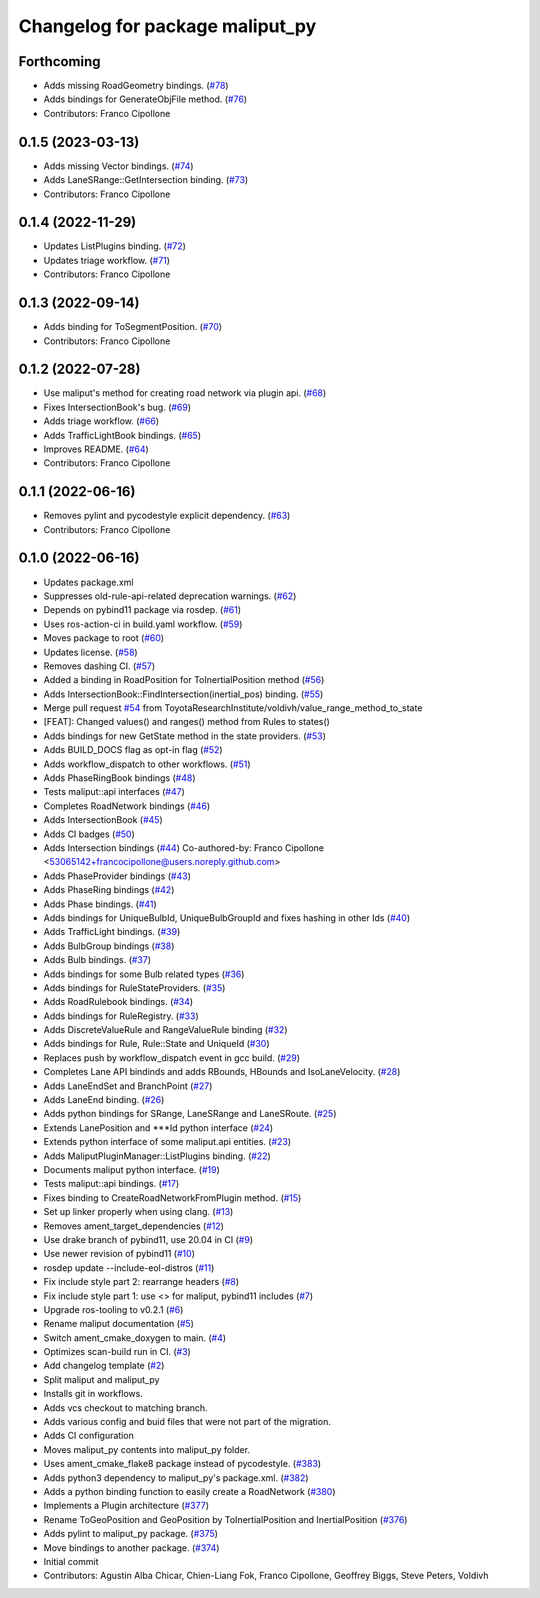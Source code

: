 ^^^^^^^^^^^^^^^^^^^^^^^^^^^^^^^^
Changelog for package maliput_py
^^^^^^^^^^^^^^^^^^^^^^^^^^^^^^^^

Forthcoming
-----------
* Adds missing RoadGeometry bindings. (`#78 <https://github.com/maliput/maliput_py/issues/78>`_)
* Adds bindings for GenerateObjFile method. (`#76 <https://github.com/maliput/maliput_py/issues/76>`_)
* Contributors: Franco Cipollone

0.1.5 (2023-03-13)
------------------
* Adds missing Vector bindings. (`#74 <https://github.com/maliput/maliput_py/issues/74>`_)
* Adds LaneSRange::GetIntersection binding. (`#73 <https://github.com/maliput/maliput_py/issues/73>`_)
* Contributors: Franco Cipollone

0.1.4 (2022-11-29)
------------------
* Updates ListPlugins binding. (`#72 <https://github.com/maliput/maliput_py/issues/72>`_)
* Updates triage workflow. (`#71 <https://github.com/maliput/maliput_py/issues/71>`_)
* Contributors: Franco Cipollone

0.1.3 (2022-09-14)
------------------
* Adds binding for ToSegmentPosition. (`#70 <https://github.com/maliput/maliput_py/issues/70>`_)
* Contributors: Franco Cipollone

0.1.2 (2022-07-28)
------------------
* Use maliput's method for creating road network via plugin api. (`#68 <https://github.com/maliput/maliput_py/issues/68>`_)
* Fixes IntersectionBook's bug. (`#69 <https://github.com/maliput/maliput_py/issues/69>`_)
* Adds triage workflow. (`#66 <https://github.com/maliput/maliput_py/issues/66>`_)
* Adds TrafficLightBook bindings. (`#65 <https://github.com/maliput/maliput_py/issues/65>`_)
* Improves README. (`#64 <https://github.com/maliput/maliput_py/issues/64>`_)
* Contributors: Franco Cipollone

0.1.1 (2022-06-16)
------------------
* Removes pylint and pycodestyle explicit dependency. (`#63 <https://github.com/maliput/maliput_py/issues/63>`_)
* Contributors: Franco Cipollone

0.1.0 (2022-06-16)
------------------
* Updates package.xml
* Suppresses old-rule-api-related deprecation warnings. (`#62 <https://github.com/maliput/maliput_py/issues/62>`_)
* Depends on pybind11 package via rosdep. (`#61 <https://github.com/maliput/maliput_py/issues/61>`_)
* Uses ros-action-ci in build.yaml workflow. (`#59 <https://github.com/maliput/maliput_py/issues/59>`_)
* Moves package to root (`#60 <https://github.com/maliput/maliput_py/issues/60>`_)
* Updates license. (`#58 <https://github.com/maliput/maliput_py/issues/58>`_)
* Removes dashing CI. (`#57 <https://github.com/maliput/maliput_py/issues/57>`_)
* Added a binding in RoadPosition for ToInertialPosition method (`#56 <https://github.com/maliput/maliput_py/issues/56>`_)
* Adds IntersectionBook::FindIntersection(inertial_pos) binding. (`#55 <https://github.com/maliput/maliput_py/issues/55>`_)
* Merge pull request `#54 <https://github.com/maliput/maliput_py/issues/54>`_ from ToyotaResearchInstitute/voldivh/value_range_method_to_state
* [FEAT]: Changed values() and ranges() method from Rules to states()
* Adds bindings for new GetState method in the state providers. (`#53 <https://github.com/maliput/maliput_py/issues/53>`_)
* Adds BUILD_DOCS flag as opt-in flag (`#52 <https://github.com/maliput/maliput_py/issues/52>`_)
* Adds workflow_dispatch to other workflows. (`#51 <https://github.com/maliput/maliput_py/issues/51>`_)
* Adds PhaseRingBook bindings (`#48 <https://github.com/maliput/maliput_py/issues/48>`_)
* Tests maliput::api interfaces (`#47 <https://github.com/maliput/maliput_py/issues/47>`_)
* Completes RoadNetwork bindings (`#46 <https://github.com/maliput/maliput_py/issues/46>`_)
* Adds IntersectionBook (`#45 <https://github.com/maliput/maliput_py/issues/45>`_)
* Adds CI badges (`#50 <https://github.com/maliput/maliput_py/issues/50>`_)
* Adds Intersection bindings (`#44 <https://github.com/maliput/maliput_py/issues/44>`_)
  Co-authored-by: Franco Cipollone <53065142+francocipollone@users.noreply.github.com>
* Adds PhaseProvider bindings (`#43 <https://github.com/maliput/maliput_py/issues/43>`_)
* Adds PhaseRing bindings (`#42 <https://github.com/maliput/maliput_py/issues/42>`_)
* Adds Phase bindings. (`#41 <https://github.com/maliput/maliput_py/issues/41>`_)
* Adds bindings for UniqueBulbId, UniqueBulbGroupId and fixes hashing in other Ids (`#40 <https://github.com/maliput/maliput_py/issues/40>`_)
* Adds TrafficLight bindings. (`#39 <https://github.com/maliput/maliput_py/issues/39>`_)
* Adds BulbGroup bindings (`#38 <https://github.com/maliput/maliput_py/issues/38>`_)
* Adds Bulb bindings. (`#37 <https://github.com/maliput/maliput_py/issues/37>`_)
* Adds bindings for some Bulb related types (`#36 <https://github.com/maliput/maliput_py/issues/36>`_)
* Adds bindings for RuleStateProviders. (`#35 <https://github.com/maliput/maliput_py/issues/35>`_)
* Adds RoadRulebook bindings. (`#34 <https://github.com/maliput/maliput_py/issues/34>`_)
* Adds bindings for RuleRegistry. (`#33 <https://github.com/maliput/maliput_py/issues/33>`_)
* Adds DiscreteValueRule and RangeValueRule binding (`#32 <https://github.com/maliput/maliput_py/issues/32>`_)
* Adds bindings for Rule, Rule::State and UniqueId (`#30 <https://github.com/maliput/maliput_py/issues/30>`_)
* Replaces push by workflow_dispatch event in gcc build. (`#29 <https://github.com/maliput/maliput_py/issues/29>`_)
* Completes Lane API bindinds and adds RBounds, HBounds and IsoLaneVelocity. (`#28 <https://github.com/maliput/maliput_py/issues/28>`_)
* Adds LaneEndSet and BranchPoint (`#27 <https://github.com/maliput/maliput_py/issues/27>`_)
* Adds LaneEnd binding. (`#26 <https://github.com/maliput/maliput_py/issues/26>`_)
* Adds python bindings for SRange, LaneSRange and LaneSRoute. (`#25 <https://github.com/maliput/maliput_py/issues/25>`_)
* Extends LanePosition and ***Id python interface (`#24 <https://github.com/maliput/maliput_py/issues/24>`_)
* Extends python interface of some maliput.api entities. (`#23 <https://github.com/maliput/maliput_py/issues/23>`_)
* Adds MaliputPluginManager::ListPlugins binding. (`#22 <https://github.com/maliput/maliput_py/issues/22>`_)
* Documents maliput python interface. (`#19 <https://github.com/maliput/maliput_py/issues/19>`_)
* Tests maliput::api bindings. (`#17 <https://github.com/maliput/maliput_py/issues/17>`_)
* Fixes binding to CreateRoadNetworkFromPlugin method. (`#15 <https://github.com/maliput/maliput_py/issues/15>`_)
* Set up linker properly when using clang. (`#13 <https://github.com/maliput/maliput_py/issues/13>`_)
* Removes ament_target_dependencies  (`#12 <https://github.com/maliput/maliput_py/issues/12>`_)
* Use drake branch of pybind11, use 20.04 in CI (`#9 <https://github.com/maliput/maliput_py/issues/9>`_)
* Use newer revision of pybind11 (`#10 <https://github.com/maliput/maliput_py/issues/10>`_)
* rosdep update --include-eol-distros (`#11 <https://github.com/maliput/maliput_py/issues/11>`_)
* Fix include style part 2: rearrange headers (`#8 <https://github.com/maliput/maliput_py/issues/8>`_)
* Fix include style part 1: use <> for maliput, pybind11 includes (`#7 <https://github.com/maliput/maliput_py/issues/7>`_)
* Upgrade ros-tooling to v0.2.1 (`#6 <https://github.com/maliput/maliput_py/issues/6>`_)
* Rename maliput documentation (`#5 <https://github.com/maliput/maliput_py/issues/5>`_)
* Switch ament_cmake_doxygen to main. (`#4 <https://github.com/maliput/maliput_py/issues/4>`_)
* Optimizes scan-build run in CI. (`#3 <https://github.com/maliput/maliput_py/issues/3>`_)
* Add changelog template (`#2 <https://github.com/maliput/maliput_py/issues/2>`_)
* Split maliput and maliput_py
* Installs git in workflows.
* Adds vcs checkout to matching branch.
* Adds various config and buid files that were not part of the migration.
* Adds CI configuration
* Moves maliput_py contents into maliput_py folder.
* Uses ament_cmake_flake8 package instead of pycodestyle. (`#383 <https://github.com/maliput/maliput_py/issues/383>`_)
* Adds python3 dependency to maliput_py's package.xml. (`#382 <https://github.com/maliput/maliput_py/issues/382>`_)
* Adds a python binding function to easily create a RoadNetwork (`#380 <https://github.com/maliput/maliput_py/issues/380>`_)
* Implements a Plugin architecture (`#377 <https://github.com/maliput/maliput_py/issues/377>`_)
* Rename ToGeoPosition and GeoPosition by ToInertialPosition and InertialPosition (`#376 <https://github.com/maliput/maliput_py/issues/376>`_)
* Adds pylint to maliput_py package. (`#375 <https://github.com/maliput/maliput_py/issues/375>`_)
* Move bindings to another package. (`#374 <https://github.com/maliput/maliput_py/issues/374>`_)
* Initial commit
* Contributors: Agustin Alba Chicar, Chien-Liang Fok, Franco Cipollone, Geoffrey Biggs, Steve Peters, Voldivh
